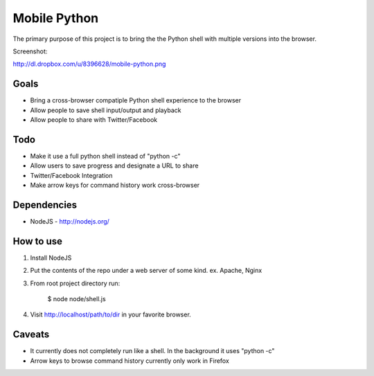 =============
Mobile Python
=============

The primary purpose of this project is to bring the the Python shell with multiple versions into the browser.

Screenshot:

http://dl.dropbox.com/u/8396628/mobile-python.png

Goals
-----

- Bring a cross-browser compatiple Python shell experience to the browser
- Allow people to save shell input/output and playback
- Allow people to share with Twitter/Facebook

Todo
----

- Make it use a full python shell instead of "python -c"
- Allow users to save progress and designate a URL to share
- Twitter/Facebook Integration
- Make arrow keys for command history work cross-browser

Dependencies
------------

* NodeJS - http://nodejs.org/

How to use
----------

1. Install NodeJS
2. Put the contents of the repo under a web server of some kind. ex. Apache, Nginx
3. From root project directory run:

    $ node node/shell.js

4. Visit http://localhost/path/to/dir in your favorite browser.

Caveats
-------

- It currently does not completely run like a shell. In the background it uses "python -c"
- Arrow keys to browse command history currently only work in Firefox 
